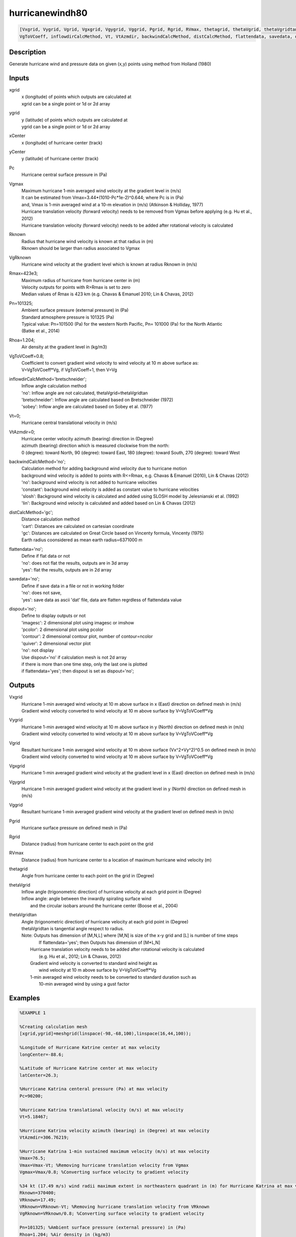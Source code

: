 .. ++++++++++++++++++++++++++++++++YA LATIF++++++++++++++++++++++++++++++++++
.. +                                                                        +
.. + ScientiMate                                                            +
.. + Earth-Science Data Analysis Library                                    +
.. +                                                                        +
.. + Developed by: Arash Karimpour                                          +
.. + Contact     : www.arashkarimpour.com                                   +
.. + Developed/Updated (yyyy-mm-dd): 2017-10-01                             +
.. +                                                                        +
.. ++++++++++++++++++++++++++++++++++++++++++++++++++++++++++++++++++++++++++

hurricanewindh80
================

.. code:: MATLAB

    [Vxgrid, Vygrid, Vgrid, Vgxgrid, Vgygrid, Vggrid, Pgrid, Rgrid, RVmax, thetagrid, thetaVgrid, thetaVgridtan] = hurricanewindh80(xgrid, ygrid, xCenter, yCenter, Pc, Vgmax, Rknown, VgRknown, Rmax, Pn, Rhoa, ...
    VgToVCoeff, inflowdirCalcMethod, Vt, VtAzmdir, backwindCalcMethod, distCalcMethod, flattendata, savedata, dispout)

Description
-----------

Generate hurricane wind and pressure data on given (x,y) points using method from Holland (1980)

Inputs
------

xgrid
    | x (longitude) of points which outputs are calculated at
    | xgrid can be a single point or 1d or 2d array 
ygrid
    | y (latitude) of points which outputs are calculated at
    | ygrid can be a single point or 1d or 2d array 
xCenter
    x (longitude) of hurricane center (track)
yCenter
    y (latitude) of hurricane center (track)
Pc
    Hurricane central surface pressure in (Pa)
Vgmax
    | Maximum hurricane 1-min averaged wind velocity at the gradient level in (m/s)
    | It can be estimated from Vmax=3.44*(1010-Pc*1e-2)^0.644; where Pc is in (Pa)
    | and, Vmax is 1-min averaged wind at a 10-m elevation in (m/s) (Atkinson & Holliday, 1977)
    | Hurricane translation velocity (forward velocity) needs to be removed from Vgmax before applying (e.g. Hu et al., 2012)
    | Hurricane translation velocity (forward velocity) needs to be added after rotational velocity is calculated
Rknown
    | Radius that hurricane wind velocity is known at that radius in (m)
    | Rknown should be larger than radius associated to Vgmax
VgRknown
    Hurricane wind velocity at the gradient level which is known at radius Rknown in (m/s)
Rmax=423e3;
    | Maximum radius of hurricane from hurricane center in (m)
    | Velocity outputs for points with R>Rmax is set to zero
    | Median values of Rmax is 423 km (e.g. Chavas & Emanuel 2010; Lin & Chavas, 2012)
Pn=101325;
    | Ambient surface pressure (external pressure) in (Pa)
    | Standard atmosphere pressure is 101325 (Pa) 
    | Typical value: Pn=101500 (Pa) for the western North Pacific, Pn= 101000 (Pa) for the North Atlantic
    | (Batke et al., 2014)
Rhoa=1.204;
    Air density at the gradient level in (kg/m3)
VgToVCoeff=0.8;
    | Coefficient to convert gradient wind velocity to wind velocity at 10 m above surface as: 
    | V=VgToVCoeff*Vg, if VgToVCoeff=1, then V=Vg
inflowdirCalcMethod='bretschneider';
    | Inflow angle calculation method 
    | 'no': Inflow angle are not calculated, thetaVgrid=thetaVgridtan
    | 'bretschneider': Inflow angle are calculated based on Bretschneider (1972)
    | 'sobey': Inflow angle are calculated based on Sobey et al. (1977)
Vt=0;
    Hurricane central translational velocity in (m/s)
VtAzmdir=0;
    | Hurricane center velocity azimuth (bearing) direction in (Degree)
    | azimuth (bearing) direction which is measured clockwise from the north:
    | 0 (degree): toward North, 90 (degree): toward East, 180 (degree): toward South, 270 (degree): toward West 
backwindCalcMethod='no';
    | Calculation method for adding background wind velocity due to hurricane motion
    | background wind velocity is added to points with R<=Rmax, e.g. Chavas & Emanuel (2010), Lin & Chavas (2012)
    | 'no': background wind velocity is not added to hurricane velocities
    | 'constant': background wind velocity is added as constant value to hurricane velocities
    | 'slosh': Background wind velocity is calculated and added using SLOSH model by Jelesnianski et al. (1992)
    | 'lin': Background wind velocity is calculated and added based on Lin & Chavas (2012)
distCalcMethod='gc';
    | Distance calculation method 
    | 'cart': Distances are calculated on cartesian coordinate
    | 'gc': Distances are calculated on Great Circle based on Vincenty formula, Vincenty (1975)
    | Earth radius coonsidered as mean earth radius=6371000 m
flattendata='no';
    | Define if flat data or not
    | 'no': does not flat the results, outputs are in 3d array
    | 'yes': flat the results, outputs are in 2d array
savedata='no';
    | Define if save data in a file or not in working folder
    | 'no': does not save, 
    | 'yes': save data as ascii 'dat' file, data are flatten regrdless of flattendata value
dispout='no';
    | Define to display outputs or not
    | 'imagesc': 2 dimensional plot using imagesc or imshow
    | 'pcolor': 2 dimensional plot using pcolor
    | 'contour': 2 dimensional contour plot, number of contour=ncolor
    | 'quiver': 2 dimensional vector plot 
    | 'no': not display 
    | Use dispout='no' if calculation mesh is not 2d array
    | if there is more than one time step, only the last one is plotted
    | if flattendata='yes'; then dispout is set as dispout='no';

Outputs
-------

Vxgrid
    | Hurricane 1-min averaged wind velocity at 10 m above surface in x (East) direction on defined mesh in (m/s)
    | Gradient wind velocity converted to wind velocity at 10 m above surface by V=VgToVCoeff*Vg
Vygrid
    | Hurricane 1-min averaged wind velocity at 10 m above surface in y (North) direction on defined mesh in (m/s)
    | Gradient wind velocity converted to wind velocity at 10 m above surface by V=VgToVCoeff*Vg
Vgrid
    | Resultant hurricane 1-min averaged wind velocity at 10 m above surface (Vx^2+Vy^2)^0.5 on defined mesh in (m/s)
    | Gradient wind velocity converted to wind velocity at 10 m above surface by V=VgToVCoeff*Vg
Vgxgrid
    Hurricane 1-min averaged gradient wind velocity at the gradient level in x (East) direction on defined mesh in (m/s)
Vgygrid
    Hurricane 1-min averaged gradient wind velocity at the gradient level in y (North) direction on defined mesh in (m/s)
Vggrid
    Resultant hurricane 1-min averaged gradient wind velocity at the gradient level on defined mesh in (m/s)
Pgrid
    Hurricane surface pressure on defined mesh in (Pa)
Rgrid
    Distance (radius) from hurricane center to each point on the grid
RVmax
    Distance (radius) from hurricane center to a location of maximum hurricane wind velocity (m)
thetagrid
    Angle from hurricane center to each point on the grid in (Degree)
thetaVgrid
    | Inflow angle (trigonometric direction) of hurricane velocity at each grid point in (Degree)
    | Inflow angle: angle between the inwardly spiraling surface wind 
    |     and the circular isobars around the hurricane center (Boose et al., 2004)
thetaVgridtan
    | Angle (trigonometric direction) of hurricane velocity at each grid point in (Degree)
    | thetaVgridtan is tangential angle respect to radius. 
    | Note: Outputs has dimension of [M,N,L] where [M,N] is size of the x-y grid and [L] is number of time steps
    |         If flattendata='yes'; then Outputs has dimension of [M*L,N]
    |     Hurricane translation velocity needs to be added after rotational velocity is calculated 
    |         (e.g. Hu et al., 2012; Lin & Chavas, 2012)
    |     Gradient wind velocity is converted to standard wind height as
    |         wind velocity at 10 m above surface by V=VgToVCoeff*Vg
    |     1-min averaged wind velocity needs to be converted to standard duration such as 
    |         10-min averaged wind by using a gust factor

Examples
--------

.. code:: MATLAB

    %EXAMPLE 1

    %Creating calculation mesh
    [xgrid,ygrid]=meshgrid(linspace(-98,-68,100),linspace(16,44,100));

    %Longitude of Hurricane Katrine center at max velocity
    longCenter=-88.6;

    %Latitude of Hurricane Katrine center at max velocity
    latCenter=26.3;

    %Hurricane Katrina centeral pressure (Pa) at max velocity
    Pc=90200;

    %Hurricane Katrina translational velocity (m/s) at max velocity
    Vt=5.18467;

    %Hurricane Katrina velocity azimuth (bearing) in (Degree) at max velocity
    VtAzmdir=306.76219;

    %Hurricane Katrina 1-min sustained maximum velocity (m/s) at max velocity
    Vmax=76.5;
    Vmax=Vmax-Vt; %Removing hurricane translation velocity from Vgmax
    Vgmax=Vmax/0.8; %Converting surface velocity to gradient velocity

    %34 kt (17.49 m/s) wind radii maximum extent in northeastern quadrant in (m) for Hurricane Katrina at max velocity
    Rknown=370400;
    VRknown=17.49;
    VRknown=VRknown-Vt; %Removing hurricane translation velocity from VRknown
    VgRknown=VRknown/0.8; %Converting surface velocity to gradient velocity

    Pn=101325; %Ambient surface pressure (external pressure) in (Pa)
    Rhoa=1.204; %Air density in (kg/m3)

    [Vxgrid,Vygrid,Vgrid,Vgxgrid,Vgygrid,Vggrid,Pgrid,Rgrid,RVmax,thetagrid,thetaVgrid,thetaVgridtan]=hurricanewindh80(xgrid,ygrid,longCenter,latCenter,Pc,Vgmax,Rknown,VgRknown,423e3,Pn,Rhoa,...
        0.8,'bretschneider',Vt,VtAzmdir,'slosh','gc','no','no','quiver');

    %Converting 1-min sustained wind to 10-min averaged wind using gust factor
    %e.g. World Meteorological Organization (2015)
    Vxgrid=Vxgrid*0.88;
    Vygrid=Vygrid*0.88;
    Vgrid=Vgrid*0.88;


    %EXAMPLE 2

    %Creating calculation mesh
    [xgrid,ygrid]=meshgrid(linspace(-98,-68,100),linspace(16,44,100));

    %Longitude of Hurricane Katrine best track
    longtrack=[-75.1;-75.7;-76.2;-76.5;-76.9;-77.7;-78.4;-79.0;-79.6;-80.1;-80.3;-81.3;...
        -82.0;-82.6;-83.3;-84.0;-84.7;-85.3;-85.9;-86.7;-87.7;-88.6;-89.2;-89.6;...
        -89.6;-89.6;-89.6;-89.6;-89.1;-88.6;-88.0;-87.0;-85.3;-82.9];

    %Latitude of Hurricane Katrine best track
    lattrack=[23.1;23.4;23.8;24.5;25.4;26.0;26.1;26.2;26.2;26.0;25.9;25.4;...
        25.1;24.9;24.6;24.4;24.4;24.5;24.8;25.2;25.7;26.3;27.2;28.2;...
        29.3;29.5;30.2;31.1;32.6;34.1;35.6;37.0;38.6;40.1];

    %Hurricane Katrina centeral pressure (Pa)
    Pc=[100800;100700;100700;100600;100300;100000;99700;99400;98800;98400;98300;98700;...
        97900;96800;95900;95000;94200;94800;94100;93000;90900;90200;90500;91300;...
        92000;92300;92800;94800;96100;97800;98500;99000;99400;99600];

    %Hurricane Katrina translational velocity (m/s)
    Vt=[0.00000;3.23091;3.13105;3.86928;4.99513;4.82816;3.27813;2.81998;2.77140;2.53041;...
        1.05928;5.30662;3.60661;2.98269;3.61863;3.43691;3.28168;2.85849;3.20404;4.26279;...
        5.31340;5.18467;5.39195;5.46121;5.66270;1.02958;3.60354;4.63312;8.02540;8.01558;...
        8.12721;8.31580;10.75406;12.28350];
        
    %Hurricane Katrina velocity azimuth (bearing) in (Degree)
    VtAzmdir=[0.00000;298.67291;311.22135;338.70264;338.13626;309.94476;279.18860;280.65053;270.13245;...
    246.10095;240.96690;241.20181;244.79591;249.93382;244.88325;252.71384;270.14459;280.49918;...
    298.94148;299.05364;299.18896;306.76219;329.36839;340.59069;0.00000;0.00000;0.00000;...
        0.00000;15.67775;15.42254;18.00215;29.63266;39.49673;50.29744];

    %Hurricane Katrina 1-min sustained maximum velocity (m/s)
    Vmax=[15.3;15.3;15.3;17.850;20.4;22.950;25.5;28.050;30.6;35.7;35.7;33.150;...
        38.250;43.350;45.9;48.450;51.0;51.0;51.0;63.750;73.950;76.5;71.4;63.750;...
        56.1;56.1;53.550;40.8;25.5;20.4;15.3;15.3;15.3;12.750];

    Vmax=Vmax-Vt; %Removing hurricane translation velocity from Vmax
    Vgmax=Vmax./0.8; %Converting surface velocity to gradient velocity

    %34 kt (17.49 m/s) wind radii maximum extent in northeastern quadrant in (m) for Hurricane Katrina
    RknownRaw=[0;0;0;111120;111120;111120;111120;111120;129640;NaN;129640;138900;...
        138900;138900;166680;240760;240760;259280;259280;296320;333360;370400;370400;370400;...
        NaN;370400;NaN;185200;138900;138900;0;0;0;0];

    %34 kt (17.49 m/s) wind radii maximum extent in northeastern quadrant in (m) for Hurricane Katrina
    Rknown=[0;0;0;111120;111120;111120;111120;111120;129640;129640;129640;138900;...
        138900;138900;166680;240760;240760;259280;259280;296320;333360;370400;370400;370400;...
        370400;370400;277800;185200;138900;138900;0;0;0;0];
    VRknown=ones(34,1).*17.49;
    VRknown=VRknown-Vt; %Removing hurricane translation velocity from VRknown
    VgRknown=VRknown/0.8; %Converting surface velocity to gradient velocity

    Pn=101325; %Ambient surface pressure (external pressure) in (Pa)
    Rhoa=1.204; %Air density in (kg/m3)

    [Vxgrid,Vygrid,Vgrid,Vgxgrid,Vgygrid,Vggrid,Pgrid,Rgrid,RVmax,thetagrid,thetaVgrid,thetaVgridtan]=hurricanewindh80(xgrid,ygrid,longtrack(4:27,1),lattrack(4:27,1),Pc(4:27,1),Vgmax(4:27,1),Rknown(4:27,1),VgRknown(4:27,1),423e3,Pn,Rhoa,...
        0.8,'bretschneider',Vt(4:27,1),VtAzmdir(4:27,1),'slosh','gc','no','no','quiver');

    %Converting 1-min sustained wind to 10-min averaged wind using gust factor
    %e.g. World Meteorological Organization (2015)
    Vxgrid=Vxgrid*0.88;
    Vygrid=Vygrid*0.88;
    Vgrid=Vgrid*0.88;


    EXAMPLE 3

    xgrid=linspace(0,10,100); %(Degree)
    ygrid=ones(1,100).*20; %(Degree)
    longCenter=0; %(Degree)
    latCenter=20; %(Degree)
    Pc=90200; %(Pa)
    Vt=5.18467; %(m/s)
    VtAzmdir=306.76219; %(Degree) 
    Vmax=76.5; %(m/s)
    Vmax=Vmax-Vt;
    Vgmax=Vmax/0.8; %(m/s)
    Rknown=370400; %(m)
    VRknown=17.49; %(m/s)
    VRknown=VRknown-Vt; 
    VgRknown=VRknown/0.8; %(m/s)
    Pn=101325; %Ambient surface pressure (external pressure) in (Pa)
    Rhoa=1.204; %Air density in (kg/m3)

    [Vxgrid,Vygrid,Vgrid,Vgxgrid,Vgygrid,Vggrid,Pgrid,Rgrid,RVmax,thetagrid,thetaVgrid,thetaVgridtan]=hurricanewindh80(xgrid,ygrid,longCenter,latCenter,Pc,Vgmax,Rknown,VgRknown,423e3,Pn,Rhoa,...
        0.8,'bretschneider',Vt,VtAzmdir,'slosh','gc','no','no','no');
    plot(Rgrid,Vgrid)

References
----------

Data

* www.nhc.noaa.gov/data/
* www.nhc.noaa.gov/data/hurdat/hurdat2-format-nencpac.pdf
* coast.noaa.gov/hurricanes
* www.aoml.noaa.gov/hrd/data_sub/re_anal.html

Atkinson, G. D., & Holliday, C. R. (1977). 
Tropical cyclone minimum sea level pressure/maximum sustained wind relationship for the western north Pacific. 
Monthly Weather Review, 105(4), 421-427.

Batke, S. P., Jocque, M., & Kelly, D. L. (2014). 
Modelling hurricane exposure and wind speed on a mesoclimate scale: a case study from Cusuco NP, Honduras. 
PloS one, 9(3), e91306.

Boose, E. R., Serrano, M. I., & Foster, D. R. (2004). 
Landscape and regional impacts of hurricanes in Puerto Rico. 
Ecological Monographs, 74(2), 335-352.

Bretschneider, C. L. (1972, January). 
A non-dimensional stationary hurricane wave model. 
In Offshore Technology Conference. Offshore Technology Conference.

Chavas, D. R., & Emanuel, K. A. (2010). 
A QuikSCAT climatology of tropical cyclone size. 
Geophysical Research Letters, 37(18).

Department of the Army, Waterways Experiment Station, Corps of Engineers, 
and Coastal Engineering Research Center (1984), 
Shore Protection Manual, Washington, 
D.C., vol. 1, 4th ed., 532 pp.

Graham and Numm (1959) 
Meteorological Conditions Pertinent to Standard Project Hurricane, Atlantic and Gulf Coasts of United States.
National Hurricane Research Project. U.S. Weather Service, Report no. 33.

Holland, G. J. (1980). 
An analytic model of the wind and pressure profiles in hurricanes. 
Monthly weather review, 108(8), 1212-1218.

Holland, G. (2008). 
A revised hurricane pressure–wind model. 
Monthly Weather Review, 136(9), 3432-3445.

Holland, G. J., Belanger, J. I., & Fritz, A. (2010). 
A revised model for radial profiles of hurricane winds. 
Monthly Weather Review, 138(12), 4393-4401.

Hu, K., Chen, Q., & Kimball, S. K. (2012). 
Consistency in hurricane surface wind forecasting: an improved parametric model. 
Natural hazards, 61(3), 1029-1050.

Jelesnianski, C. P., Chen, J., & Shaffer, W. A. (1992). 
SLOSH: Sea, lake, and overland surges from hurricanes (Vol. 48). 
US Department of Commerce, National Oceanic and Atmospheric Administration, National Weather Service.

Lin, N., & Chavas, D. (2012). 
On hurricane parametric wind and applications in storm surge modeling. 
Journal of Geophysical Research: Atmospheres, 117(D9).

Phadke, A. C., Martino, C. D., Cheung, K. F., & Houston, S. H. (2003). 
Modeling of tropical cyclone winds and waves for emergency management. 
Ocean Engineering, 30(4), 553-578.

Powell, M. D., Vickery, P. J., & Reinhold, T. A. (2003). 
Reduced drag coefficient for high wind speeds in tropical cyclones. 
Nature, 422(6929), 279.

Sobey, R. J., Harper, B. A., & Stark, K. P. (1977). 
Numerical simulation of tropical cyclone storm surge. 
James Cook University of North Queensland, Department of Civil & Systems Engineering.

U.S. Army Corps of Engineers (2015). 
Coastal Engineering Manual. 
Engineer Manual 1110-2-1100, Washington, D.C.: U.S. Army Corps of Engineers.

Valamanesh, V., Myers, A. T., Arwade, S. R., Hajjar, J. F., Hines, E., & Pang, W. (2016). 
Wind-wave prediction equations for probabilistic offshore hurricane hazard analysis. 
Natural Hazards, 83(1), 541-562.

Wei, K., Arwade, S. R., Myers, A. T., Valamanesh, V., & Pang, W. (2017). 
Effect of wind and wave directionality on the structural performance of non‐operational offshore wind turbines supported by jackets during hurricanes. 
Wind Energy, 20(2), 289-303.

World Meteorological Organization. Tropical Cyclone Programme, & Holland, G. J. (2015). 
Global guide to tropical cyclone forecasting. 
Secretariat of the World Meteorological Organization.

Young, I. R., & Vinoth, J. (2013). 
An 'extended fetch' model for the spatial distribution of tropical cyclone wind–waves as observed by altimeter. 
Ocean Engineering, 70, 14-24.

.. License & Disclaimer
.. --------------------
..
.. Copyright (c) 2020 Arash Karimpour
..
.. http://www.arashkarimpour.com
..
.. THE SOFTWARE IS PROVIDED "AS IS", WITHOUT WARRANTY OF ANY KIND, EXPRESS OR
.. IMPLIED, INCLUDING BUT NOT LIMITED TO THE WARRANTIES OF MERCHANTABILITY,
.. FITNESS FOR A PARTICULAR PURPOSE AND NONINFRINGEMENT. IN NO EVENT SHALL THE
.. AUTHORS OR COPYRIGHT HOLDERS BE LIABLE FOR ANY CLAIM, DAMAGES OR OTHER
.. LIABILITY, WHETHER IN AN ACTION OF CONTRACT, TORT OR OTHERWISE, ARISING FROM,
.. OUT OF OR IN CONNECTION WITH THE SOFTWARE OR THE USE OR OTHER DEALINGS IN THE
.. SOFTWARE.
